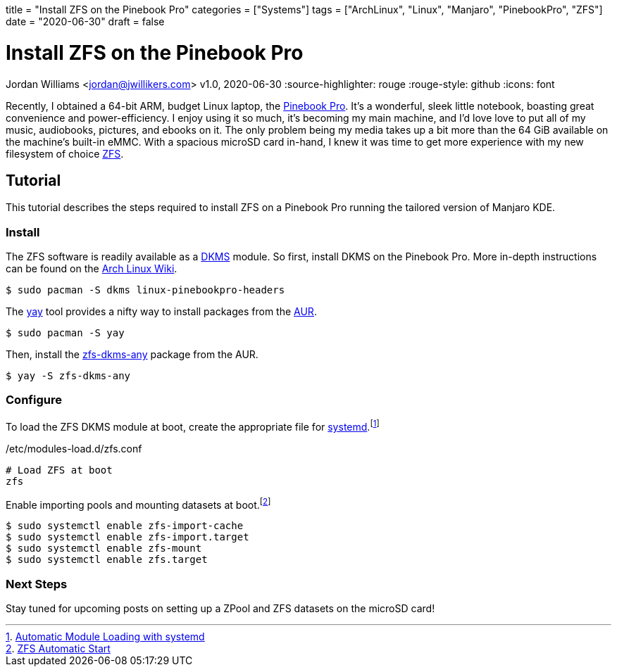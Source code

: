 +++
title = "Install ZFS on the Pinebook Pro"
categories = ["Systems"]
tags = ["ArchLinux", "Linux", "Manjaro", "PinebookPro", "ZFS"]
date = "2020-06-30"
draft = false
+++

= Install ZFS on the Pinebook Pro
Jordan Williams <jordan@jwillikers.com>
v1.0, 2020-06-30
:source-highlighter: rouge
:rouge-style: github
:icons: font

Recently, I obtained a 64-bit ARM, budget Linux laptop, the https://www.pine64.org/pinebook-pro/[Pinebook Pro].
It's a wonderful, sleek little notebook, boasting great convenience and power-efficiency.
I enjoy using it so much, it's becoming my main machine, and I'd love love to put all of my music, audiobooks, pictures, and ebooks on it.
The only problem being my media takes up a bit more than the 64 GiB available on the machine's built-in eMMC.
With a spacious microSD card in-hand, I knew it was time to get more experience with my new filesystem of choice https://openzfs.org/wiki/Main_Page[ZFS].

== Tutorial

This tutorial describes the steps required to install ZFS on a Pinebook Pro running the tailored version of Manjaro KDE.

=== Install

The ZFS software is readily available as a https://en.wikipedia.org/wiki/Dynamic_Kernel_Module_Support[DKMS] module.
So first, install DKMS on the Pinebook Pro.
More in-depth instructions can be found on the https://wiki.archlinux.org/index.php/Dynamic_Kernel_Module_Support[Arch Linux Wiki].

[source,sh]
----
$ sudo pacman -S dkms linux-pinebookpro-headers
----

The https://github.com/Jguer/yay[yay] tool provides a nifty way to install packages from the https://wiki.archlinux.org/index.php/Arch_User_Repository[AUR].

[source,sh]
----
$ sudo pacman -S yay
----

Then, install the https://aur.archlinux.org/packages/zfs-dkms-any/[zfs-dkms-any] package from the AUR.

[source,sh]
----
$ yay -S zfs-dkms-any
----

=== Configure

To load the ZFS DKMS module at boot, create the appropriate file for https://www.freedesktop.org/wiki/Software/systemd/[systemd].footnote:[https://wiki.archlinux.org/index.php/Kernel_module#Automatic_module_loading_with_systemd[Automatic Module Loading with systemd]]

./etc/modules-load.d/zfs.conf
----
# Load ZFS at boot
zfs
----

Enable importing pools and mounting datasets at boot.footnote:[https://wiki.archlinux.org/index.php/ZFS#Automatic_Start[ZFS Automatic Start]]

[source,sh]
----
$ sudo systemctl enable zfs-import-cache
$ sudo systemctl enable zfs-import.target
$ sudo systemctl enable zfs-mount
$ sudo systemctl enable zfs.target
----

=== Next Steps

Stay tuned for upcoming posts on setting up a ZPool and ZFS datasets on the microSD card! 
